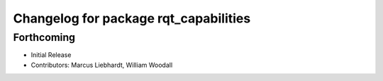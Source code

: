^^^^^^^^^^^^^^^^^^^^^^^^^^^^^^^^^^^^^^
Changelog for package rqt_capabilities
^^^^^^^^^^^^^^^^^^^^^^^^^^^^^^^^^^^^^^

Forthcoming
-----------
* Initial Release
* Contributors: Marcus Liebhardt, William Woodall
